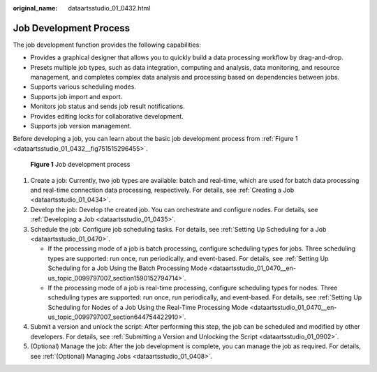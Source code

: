 :original_name: dataartsstudio_01_0432.html

.. _dataartsstudio_01_0432:

Job Development Process
=======================

The job development function provides the following capabilities:

-  Provides a graphical designer that allows you to quickly build a data processing workflow by drag-and-drop.
-  Presets multiple job types, such as data integration, computing and analysis, data monitoring, and resource management, and completes complex data analysis and processing based on dependencies between jobs.
-  Supports various scheduling modes.
-  Supports job import and export.
-  Monitors job status and sends job result notifications.
-  Provides editing locks for collaborative development.
-  Supports job version management.

Before developing a job, you can learn about the basic job development process from :ref:`Figure 1 <dataartsstudio_01_0432__fig751515296455>`.

.. _dataartsstudio_01_0432__fig751515296455:

.. figure:: /_static/images/en-us_image_0000001373288629.png
   :alt: **Figure 1** Job development process

   **Figure 1** Job development process

#. Create a job: Currently, two job types are available: batch and real-time, which are used for batch data processing and real-time connection data processing, respectively. For details, see :ref:`Creating a Job <dataartsstudio_01_0434>`.
#. Develop the job: Develop the created job. You can orchestrate and configure nodes. For details, see :ref:`Developing a Job <dataartsstudio_01_0435>`.
#. Schedule the job: Configure job scheduling tasks. For details, see :ref:`Setting Up Scheduling for a Job <dataartsstudio_01_0470>`.

   -  If the processing mode of a job is batch processing, configure scheduling types for jobs. Three scheduling types are supported: run once, run periodically, and event-based. For details, see :ref:`Setting Up Scheduling for a Job Using the Batch Processing Mode <dataartsstudio_01_0470__en-us_topic_0099797007_section1590152794714>`.
   -  If the processing mode of a job is real-time processing, configure scheduling types for nodes. Three scheduling types are supported: run once, run periodically, and event-based. For details, see :ref:`Setting Up Scheduling for Nodes of a Job Using the Real-Time Processing Mode <dataartsstudio_01_0470__en-us_topic_0099797007_section644754422910>`.

#. Submit a version and unlock the script: After performing this step, the job can be scheduled and modified by other developers. For details, see :ref:`Submitting a Version and Unlocking the Script <dataartsstudio_01_0902>`.
#. (Optional) Manage the job: After the job development is complete, you can manage the job as required. For details, see :ref:`(Optional) Managing Jobs <dataartsstudio_01_0408>`.
